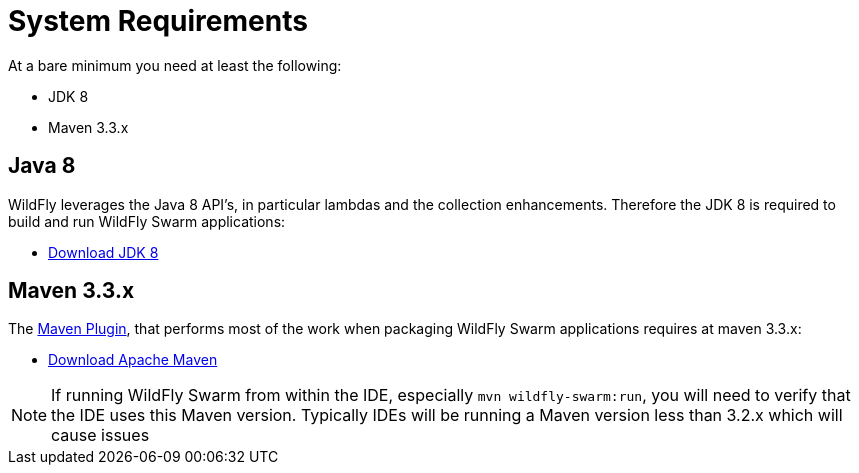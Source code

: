 = System Requirements

At a bare minimum you need at least the following:

* JDK 8
* Maven 3.3.x


== Java 8

WildFly leverages the Java 8 API's, in particular lambdas and the collection enhancements.
Therefore the JDK 8 is required to build and run WildFly Swarm applications:

* http://www.oracle.com/technetwork/java/javase/downloads/jdk8-downloads-2133151.html[Download JDK 8]

== Maven 3.3.x

The link:../getting-started/tooling/maven-plugin.html[Maven Plugin], that performs most of the work when packaging WildFly Swarm applications
requires at maven 3.3.x:

* https://maven.apache.org/download.cgi[Download Apache Maven]

NOTE: If running WildFly Swarm from within the IDE, especially `mvn wildfly-swarm:run`, you will need to verify that the IDE uses this Maven version. Typically IDEs will be running a Maven version less than 3.2.x which will cause issues
